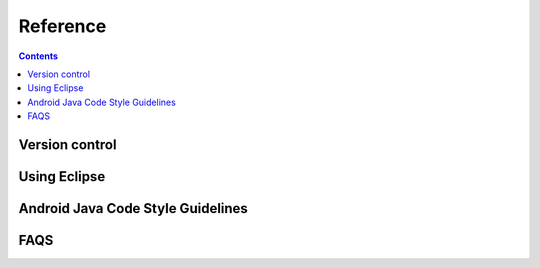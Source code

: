 ﻿
.. index::
   pair: Java; Guidelines



.. _aosp_reference:

================
Reference
================


.. contents::
   :depth: 3

Version control
===============

.. seealso::

   - http://source.android.com/source/version-control.html




Using Eclipse
=============

.. seealso::

   - http://source.android.com/source/using-eclipse.html
   - :ref:`eclipse_ide`



.. _android_java_guidelines:

Android Java Code Style Guidelines
==================================

.. seealso::

   - http://source.android.com/source/code-style.html
   - :ref:`java_coding_standards`



FAQS
====

.. seealso::

   - http://source.android.com/faqs.html



